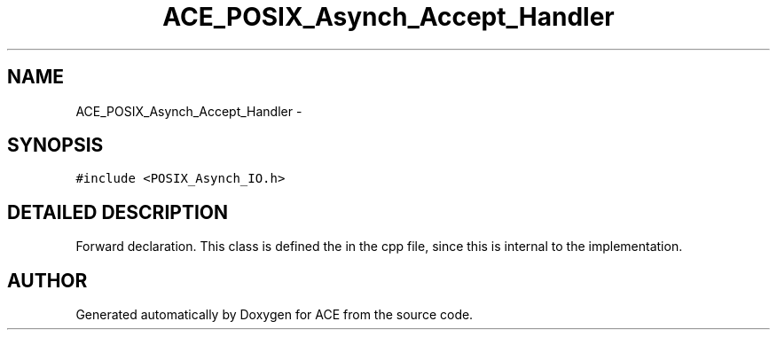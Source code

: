.TH ACE_POSIX_Asynch_Accept_Handler 3 "5 Oct 2001" "ACE" \" -*- nroff -*-
.ad l
.nh
.SH NAME
ACE_POSIX_Asynch_Accept_Handler \- 
.SH SYNOPSIS
.br
.PP
\fC#include <POSIX_Asynch_IO.h>\fR
.PP
.SH DETAILED DESCRIPTION
.PP 
Forward declaration. This class is defined the in the cpp file, since this is internal to the implementation. 
.PP


.SH AUTHOR
.PP 
Generated automatically by Doxygen for ACE from the source code.